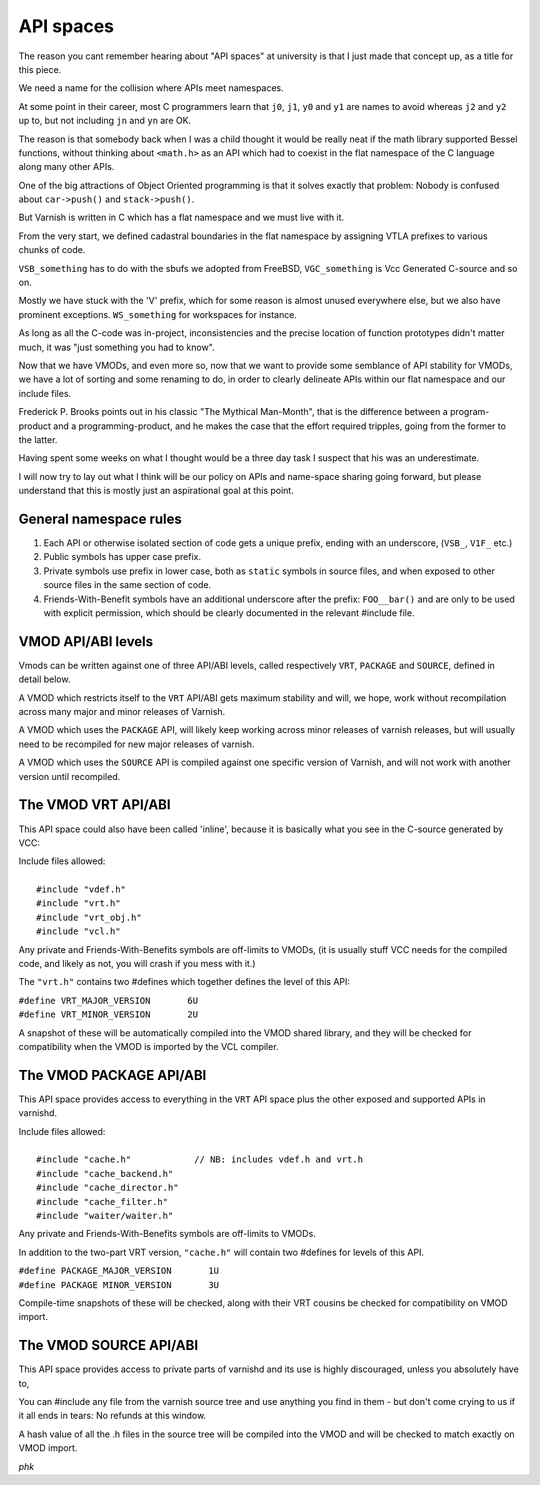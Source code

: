 .. _phk_api_spaces:

API spaces
==========

The reason you cant remember hearing about "API spaces" at university
is that I just made that concept up, as a title for this piece.

We need a name for the collision where APIs meet namespaces.

At some point in their career, most C programmers learn that ``j0``,
``j1``, ``y0`` and ``y1`` are names to avoid whereas ``j2`` and
``y2`` up to, but not including ``jn`` and ``yn`` are OK.

The reason is that somebody back when I was a child thought it would
be really neat if the math library supported Bessel functions,
without thinking about ``<math.h>`` as an API which had to coexist
in the flat namespace of the C language along many other APIs.

One of the big attractions of Object Oriented programming is that
it solves exactly that problem:
Nobody is confused about ``car->push()`` and ``stack->push()``.

But Varnish is written in C which has a flat namespace and we must
live with it.

From the very start, we defined cadastral boundaries in the flat
namespace by assigning VTLA prefixes to various chunks of code.

``VSB_something`` has to do with the sbufs we adopted from FreeBSD,
``VGC_something`` is Vcc Generated C-source and so on.

Mostly we have stuck with the 'V' prefix, which for some reason
is almost unused everywhere else, but we also have prominent
exceptions.  ``WS_something`` for workspaces for instance.

As long as all the C-code was in-project, inconsistencies and
the precise location of function prototypes didn't matter much,
it was "just something you had to know".

Now that we have VMODs, and even more so, now that we want to provide
some semblance of API stability for VMODs, we have a lot of sorting
and some renaming to do, in order to clearly delineate APIs within
our flat namespace and our include files.

Frederick P. Brooks points out in his classic "The Mythical Man-Month",
that is the difference between a program-product and a programming-product,
and he makes the case that the effort required tripples, going from
the former to the latter.

Having spent some weeks on what I thought would be a three day task
I suspect that his was an underestimate.

I will now try to lay out what I think will be our policy on APIs
and name-space sharing going forward, but please understand that
this is mostly just an aspirational goal at this point.

General namespace rules
-----------------------

1. Each API or otherwise isolated section of code gets a unique
   prefix, ending with an underscore, (``VSB_``, ``V1F_`` etc.)

2. Public symbols has upper case prefix.

3. Private symbols use prefix in lower case, both as ``static``
   symbols in source files, and when exposed to other source
   files in the same section of code.

4. Friends-With-Benefit symbols have an additional underscore
   after the prefix:  ``FOO__bar()`` and are only to be used with
   explicit permission, which should be clearly documented in
   the relevant #include file.

VMOD API/ABI levels
-------------------

Vmods can be written against one of three API/ABI levels, called
respectively ``VRT``, ``PACKAGE`` and ``SOURCE``, defined in
detail below.

A VMOD which restricts itself to the ``VRT`` API/ABI gets maximum
stability and will, we hope, work without recompilation across
many major and minor releases of Varnish.

A VMOD which uses the ``PACKAGE`` API, will likely keep working
across minor releases of varnish releases, but will usually
need to be recompiled for new major releases of varnish.

A VMOD which uses the ``SOURCE`` API is compiled against one
specific version of Varnish, and will not work with another
version until recompiled.

The VMOD VRT API/ABI
--------------------

This API space could also have been called 'inline', because it
is basically what you see in the C-source generated by VCC:

| Include files allowed:
|
| 	``#include "vdef.h"``
| 	``#include "vrt.h"``
| 	``#include "vrt_obj.h"``
| 	``#include "vcl.h"``

Any private and Friends-With-Benefits symbols are off-limits
to VMODs, (it is usually stuff VCC needs for the compiled
code, and likely as not, you will crash if you mess with it.)

The ``"vrt.h"`` contains two #defines which together defines
the level of this API:

| 	``#define VRT_MAJOR_VERSION       6U``
| 	``#define VRT_MINOR_VERSION       2U``

A snapshot of these will be automatically compiled into the
VMOD shared library, and they will be checked for compatibility
when the VMOD is imported by the VCL compiler.

The VMOD PACKAGE API/ABI
------------------------

This API space provides access to everything in the ``VRT`` API
space plus the other exposed and supported APIs in varnishd.

| Include files allowed:
|
|	``#include "cache.h"		// NB: includes vdef.h and vrt.h``
|	``#include "cache_backend.h"``
|	``#include "cache_director.h"``
|	``#include "cache_filter.h"``
|	``#include "waiter/waiter.h"``

Any private and Friends-With-Benefits symbols are off-limits
to VMODs.

In addition to the two-part VRT version, ``"cache.h"`` will
contain two #defines for levels of this API.

| 	``#define PACKAGE_MAJOR_VERSION       1U``
| 	``#define PACKAGE MINOR_VERSION       3U``

Compile-time snapshots of these will be checked, along with
their VRT cousins be checked for compatibility on VMOD import.

The VMOD SOURCE API/ABI
-----------------------

This API space provides access to private parts of varnishd and its
use is highly discouraged, unless you absolutely have to,

You can #include any file from the varnish source tree and use
anything you find in them - but don't come crying to us if it
all ends in tears:  No refunds at this window.

A hash value of all the .h files in the source tree will be
compiled into the VMOD and will be checked to match exactly
on VMOD import.

*phk*
